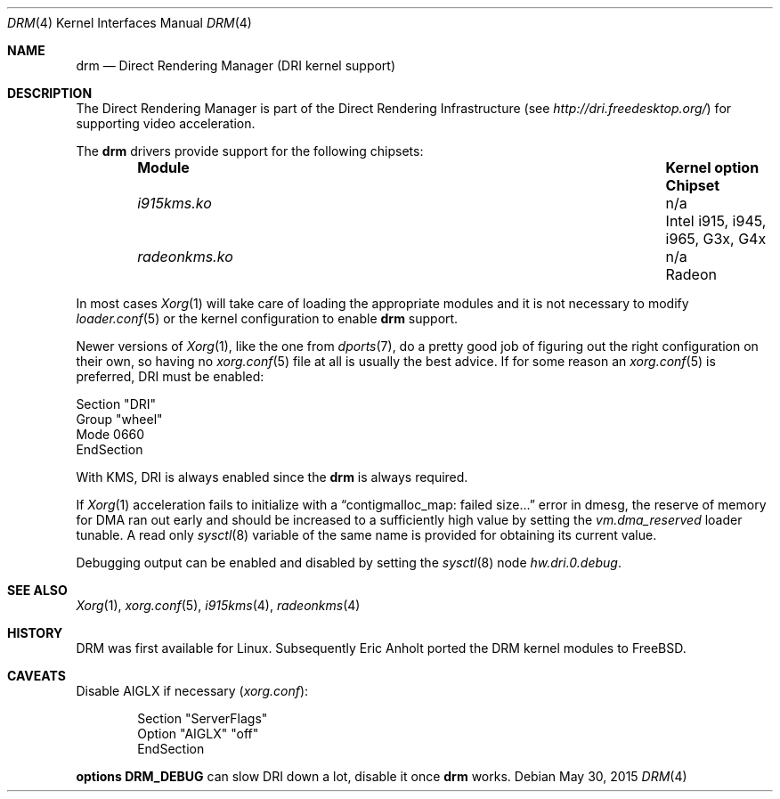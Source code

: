 .\"	$NetBSD: drm.4,v 1.7 2009/05/12 08:16:46 wiz Exp $
.\"
.\" Copyright (c) 2007 Thomas Klausner
.\" All rights reserved.
.\"
.\" Redistribution and use in source and binary forms, with or without
.\" modification, are permitted provided that the following conditions
.\" are met:
.\" 1. Redistributions of source code must retain the above copyright
.\"    notice, this list of conditions and the following disclaimer.
.\" 2. Redistributions in binary form must reproduce the above copyright
.\"    notice, this list of conditions and the following disclaimer in the
.\"    documentation and/or other materials provided with the distribution.
.\"
.\" THIS SOFTWARE IS PROVIDED BY THE AUTHOR ``AS IS'' AND ANY EXPRESS OR
.\" IMPLIED WARRANTIES, INCLUDING, BUT NOT LIMITED TO, THE IMPLIED WARRANTIES
.\" OF MERCHANTABILITY AND FITNESS FOR A PARTICULAR PURPOSE ARE DISCLAIMED.
.\" IN NO EVENT SHALL THE AUTHOR BE LIABLE FOR ANY DIRECT, INDIRECT,
.\" INCIDENTAL, SPECIAL, EXEMPLARY, OR CONSEQUENTIAL DAMAGES (INCLUDING, BUT
.\" NOT LIMITED TO, PROCUREMENT OF SUBSTITUTE GOODS OR SERVICES; LOSS OF USE,
.\" DATA, OR PROFITS; OR BUSINESS INTERRUPTION) HOWEVER CAUSED AND ON ANY
.\" THEORY OF LIABILITY, WHETHER IN CONTRACT, STRICT LIABILITY, OR TORT
.\" (INCLUDING NEGLIGENCE OR OTHERWISE) ARISING IN ANY WAY OUT OF THE USE OF
.\" THIS SOFTWARE, EVEN IF ADVISED OF THE POSSIBILITY OF SUCH DAMAGE.
.\"
.Dd May 30, 2015
.Dt DRM 4
.Os
.Sh NAME
.Nm drm
.Nd Direct Rendering Manager (DRI kernel support)
.Sh DESCRIPTION
The
.Tn Direct Rendering Manager
is part of the
.Tn Direct Rendering Infrastructure
(see
.Pa http://dri.freedesktop.org/ )
for supporting video acceleration.
.\"For older chipsets it's used for 3d acceleration only, but newer chipsets
.\"may require
.\".Nm
.\"for 2d acceleration (XVideo, EXA) as well.
.Pp
The
.Nm
drivers provide support for the following chipsets:
.Bl -column -offset indent ".Sy ModuleXXX" ".Sy Kernel option" ".Sy Chipset"
.It Sy Module Ta Sy "Kernel option" Ta Sy Chipset
.\".It Pa i915kms.ko Ta Cd i915kmsdrm Ta Intel i915, i945, i965, G3x, G4x
.\".It Pa radeonkms.ko Ta Cd radeonkmsdrm Ta Radeon
.It Pa i915kms.ko Ta n/a Ta Intel i915, i945, i965, G3x, G4x
.It Pa radeonkms.ko Ta n/a Ta Radeon
.El
.Pp
In most cases
.Xr Xorg 1
will take care of loading the appropriate modules and it is not necessary to
modify
.Xr loader.conf 5
or the kernel configuration to enable
.Nm
support.
.Pp
Newer versions of
.Xr Xorg 1 ,
like the one from
.Xr dports 7 ,
do a pretty good job of figuring out the right configuration on their own,
so having no
.Xr xorg.conf 5
file at all is usually the best advice.
If for some reason an
.Xr xorg.conf 5
is preferred, DRI must be enabled:
.Bd -literal
Section "DRI"
        Group "wheel"
        Mode 0660
EndSection
.Ed
.Pp
With KMS, DRI is always enabled since the
.Nm
is always required.
.\".Pp
.\"In order to use two graphics cards (an on-board and another
.\"AGP/PCI/PCIe card) with DRI, a
.\".Pa /dev/dri/card1
.\"link to
.\".Pa /dev/dri/card0
.\"has to be created using
.\".Xr devfsctl 8 .
.Pp
If
.Xr Xorg 1
acceleration fails to initialize with a
.Dq contigmalloc_map: failed size...
error in dmesg, the reserve of memory for DMA ran out early and should
be increased to a sufficiently high value by setting the
.Va vm.dma_reserved
loader tunable.
A read only
.Xr sysctl 8
variable of the same name is provided for obtaining its current value.
.Pp
Debugging output can be enabled and disabled by setting the
.Xr sysctl 8
node
.Ar hw.dri.0.debug .
.Sh SEE ALSO
.Xr Xorg 1 ,
.Xr xorg.conf 5 ,
.Xr i915kms 4 ,
.Xr radeonkms 4
.Sh HISTORY
DRM was first available for Linux.
Subsequently Eric Anholt ported the DRM kernel modules to
.Fx .
.Sh CAVEATS
Disable AIGLX if necessary
.Pq Pa xorg.conf :
.Bd -literal -offset indent
Section "ServerFlags"
        Option  "AIGLX" "off"
EndSection
.\"
.\"Section "Extensions"
.\"        Option "Composite" "Disable"
.\"EndSection
.Ed
.Pp
.Cd options DRM_DEBUG
can slow DRI down a lot, disable it once
.Nm
works.
